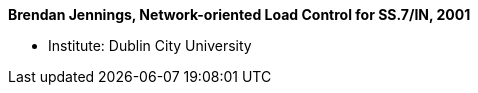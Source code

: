 *Brendan Jennings, Network-oriented Load Control for SS.7/IN, 2001*

* Institute: Dublin City University
ifdef::local[]
* Local links:
    link:/library/phdthesis/jennings-brendan-2001.pdf[PDF]
endif::[]

